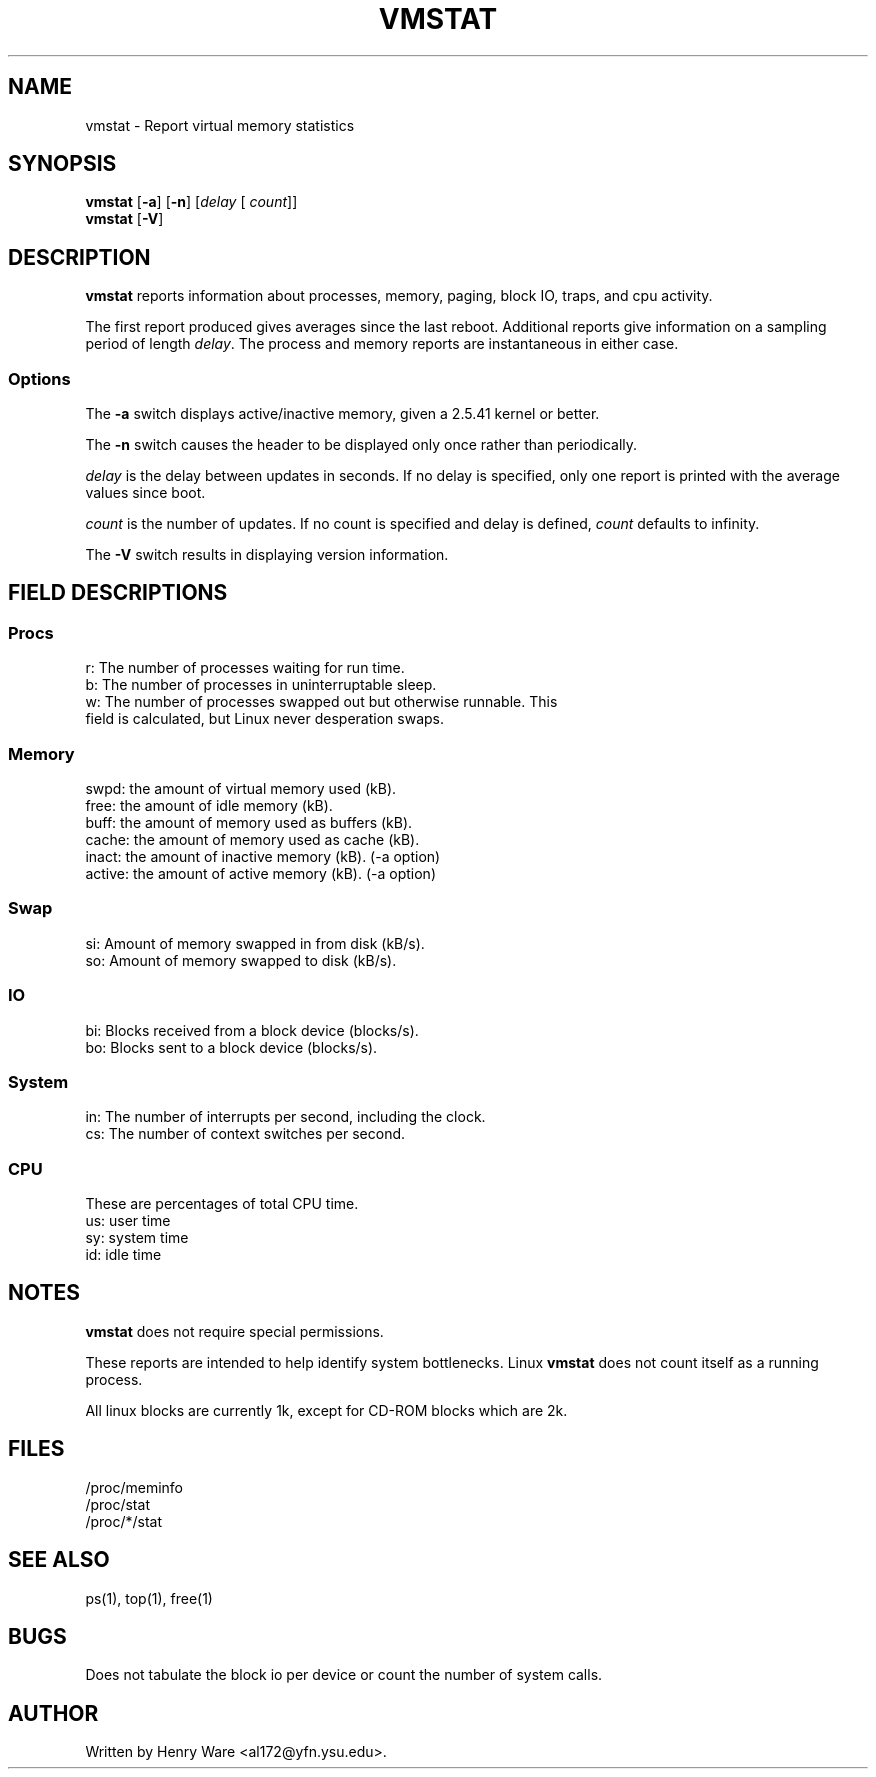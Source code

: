.\"  This page Copyright (C) 1994 Henry Ware <al172@yfn.ysu.edu>
.\"  Distributed under the GPL, Copyleft 1994.
.TH VMSTAT 8 "27 July 1994 " "Throatwobbler Ginkgo Labs" "Linux Administrator's Manual"
.SH NAME
vmstat \- Report virtual memory statistics
.SH SYNOPSIS
.ft B
.B vmstat
.RB [ "\-a" ]
.RB [ "\-n" ]
.RI [ delay " [ " count ]]
.br
.B vmstat
.RB [ "\-V" ]
.SH DESCRIPTION
\fBvmstat\fP reports information about processes, memory, paging,
block IO, traps, and cpu activity.

The first report produced gives averages since the last reboot.  Additional
reports give information on a sampling period of length \fIdelay\fP.
The process and memory reports are instantaneous in either case.

.SS Options
The \fB-a\fP switch displays active/inactive memory, given a 2.5.41 kernel or better.
.PP
The \fB-n\fP switch causes the header to be displayed only once rather than periodically.
.PP
.I delay
is the delay between updates in seconds.  If no delay is specified,
only one report is printed with the average values since boot.
.PP
.I count
is the number of updates.  If no count is specified and delay is
defined, \fIcount\fP defaults to infinity.
.PP
The \fB-V\fP switch results in displaying version information.
.PP
.SH FIELD DESCRIPTIONS
.SS
.B "Procs"
.nf
r: The number of processes waiting for run time.  
b: The number of processes in uninterruptable sleep.
w: The number of processes swapped out but otherwise runnable.  This 
   field is calculated, but Linux never desperation swaps.
.fi
.PP
.SS
.B "Memory"
.nf
swpd: the amount of virtual memory used (kB).
free: the amount of idle memory (kB).
buff: the amount of memory used as buffers (kB).
cache: the amount of memory used as cache (kB).
inact: the amount of inactive memory (kB). (-a option)
active: the amount of active memory (kB). (-a option)
.fi
.PP
.SS
.B "Swap"
.nf
si: Amount of memory swapped in from disk (kB/s).
so: Amount of memory swapped to disk (kB/s).
.fi
.PP
.SS
.B "IO"
.nf
bi: Blocks received from a block device (blocks/s).
bo: Blocks sent to a block device (blocks/s).
.fi
.PP
.SS
.B "System"
.nf
in: The number of interrupts per second, including the clock.
cs: The number of context switches per second.
.if
.PP
.SS
.B "CPU "
These are percentages of total CPU time.
.nf
us: user time
sy: system time
id: idle time 
.nf
.SH NOTES
.B "vmstat "
does not require special permissions.
.PP
These reports are intended to help identify system bottlenecks.  Linux
.B "vmstat "
does not count itself as a running process.
.PP
All linux blocks are currently 1k, except for CD-ROM blocks which are 2k.
.PP
.SH FILES
.ta
.nf
/proc/meminfo
/proc/stat
/proc/*/stat
.fi

.SH "SEE ALSO"
ps(1), top(1), free(1)
.PP
.SH BUGS
Does not tabulate the block io per device or count the number of system calls.
.SH AUTHOR
Written by Henry Ware <al172@yfn.ysu.edu>. 
